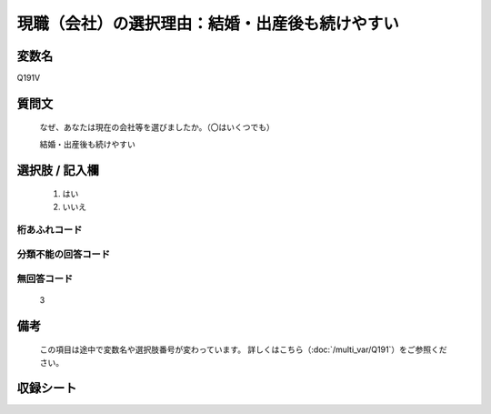 .. title:: Q191V
.. rst-class:: item

====================================================================================================
現職（会社）の選択理由：結婚・出産後も続けやすい
====================================================================================================

.. rst-class:: varname

変数名
==================

Q191V

.. rst-class:: question

質問文
==================


   なぜ、あなたは現在の会社等を選びましたか。（〇はいくつでも）


   結婚・出産後も続けやすい



.. rst-class:: answer

選択肢 / 記入欄
======================

  1. はい
  2. いいえ
  



.. rst-class:: overflow

桁あふれコード
-------------------------------
  


.. rst-class:: not_classified

分類不能の回答コード
-------------------------------------
  


.. rst-class:: not_available

無回答コード
-------------------------------------
  3


.. rst-class:: bikou

備考
==================
 

   この項目は途中で変数名や選択肢番号が変わっています。 詳しくはこちら（:doc:`/multi_var/Q191`）をご参照ください。




.. rst-class:: include_sheet

収録シート
=======================================
.. hlist::
   :columns: 3
   
   
   * p11ab_1
   
   * p11c_1
   
   * p12_1
   
   * p13_1
   
   * p14_1
   
   * p15_1
   
   * p16abc_1
   
   * p16d_1
   
   * p17_1
   
   * p18_1
   
   * p19_1
   
   * p20_1
   
   * p21abcd_1
   
   * p21e_1
   
   * p22_1
   
   * p23_1
   
   * p24_1
   
   * p25_1
   
   * p26_1
   
   * p27_1
   
   * p28_1
   
   


.. index:: Q191V